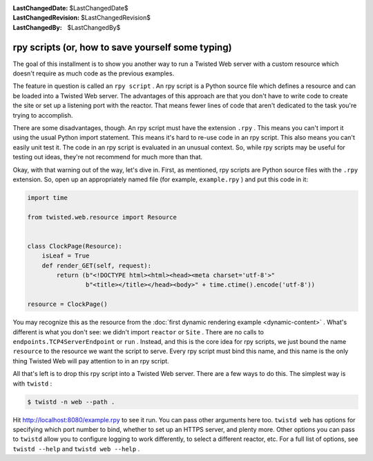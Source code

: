 
:LastChangedDate: $LastChangedDate$
:LastChangedRevision: $LastChangedRevision$
:LastChangedBy: $LastChangedBy$

rpy scripts (or, how to save yourself some typing)
==================================================





The goal of this installment is to show you another way to run a Twisted Web
server with a custom resource which doesn't require as much code as the previous
examples.




The feature in question is called an ``rpy script`` . An rpy script
is a Python source file which defines a resource and can be loaded into a
Twisted Web server. The advantages of this approach are that you don't have to
write code to create the site or set up a listening port with the reactor. That
means fewer lines of code that aren't dedicated to the task you're trying to
accomplish.




There are some disadvantages, though. An rpy script must have the
extension ``.rpy`` . This means you can't import it using the
usual Python import statement. This means it's hard to re-use code in
an rpy script. This also means you can't easily unit test it. The code
in an rpy script is evaluated in an unusual context. So, while rpy
scripts may be useful for testing out ideas, they're not recommend for
much more than that.




Okay, with that warning out of the way, let's dive in. First, as mentioned,
rpy scripts are Python source files with the ``.rpy`` extension. So,
open up an appropriately named file (for example, ``example.rpy`` ) and
put this code in it:





.. code-block:: python


    import time

    from twisted.web.resource import Resource


    class ClockPage(Resource):
        isLeaf = True
        def render_GET(self, request):
            return (b"<!DOCTYPE html><html><head><meta charset='utf-8'>"
                    b"<title></title></head><body>" + time.ctime().encode('utf-8'))

    resource = ClockPage()




You may recognize this as the resource from
the :doc:`first dynamic rendering example <dynamic-content>` . What's different is what you don't see: we didn't
import ``reactor`` or ``Site`` . There are no calls
to ``endpoints.TCP4ServerEndpoint`` or ``run`` . Instead, and this is
the core idea for rpy scripts, we just bound the
name ``resource`` to the resource we want the script to
serve. Every rpy script must bind this name, and this name is the only
thing Twisted Web will pay attention to in an rpy script.




All that's left is to drop this rpy script into a Twisted Web server. There
are a few ways to do this. The simplest way is with ``twistd`` :





.. code-block:: console


    $ twistd -n web --path .




Hit `http://localhost:8080/example.rpy <http://localhost:8080/example.rpy>`_
to see it run. You can pass other arguments here too. ``twistd web``
has options for specifying which port number to bind, whether to set up an HTTPS
server, and plenty more. Other options you can pass to ``twistd`` allow
you to configure logging to work differently, to select a different reactor,
etc. For a full list of options, see ``twistd --help`` and ``twistd web --help`` .



